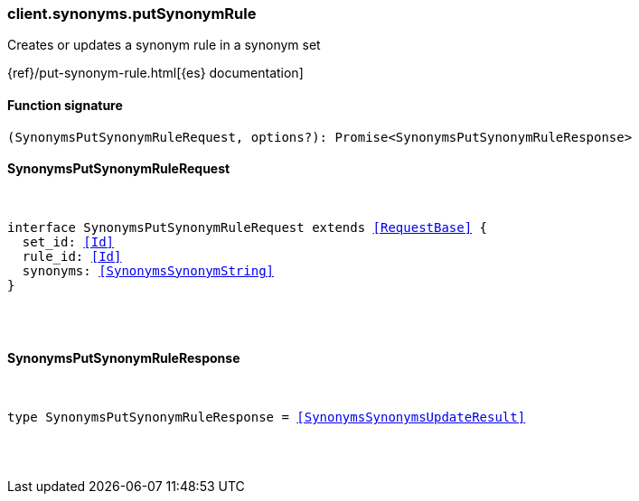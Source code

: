 [[reference-synonyms-put_synonym_rule]]

////////
===========================================================================================================================
||                                                                                                                       ||
||                                                                                                                       ||
||                                                                                                                       ||
||        ██████╗ ███████╗ █████╗ ██████╗ ███╗   ███╗███████╗                                                            ||
||        ██╔══██╗██╔════╝██╔══██╗██╔══██╗████╗ ████║██╔════╝                                                            ||
||        ██████╔╝█████╗  ███████║██║  ██║██╔████╔██║█████╗                                                              ||
||        ██╔══██╗██╔══╝  ██╔══██║██║  ██║██║╚██╔╝██║██╔══╝                                                              ||
||        ██║  ██║███████╗██║  ██║██████╔╝██║ ╚═╝ ██║███████╗                                                            ||
||        ╚═╝  ╚═╝╚══════╝╚═╝  ╚═╝╚═════╝ ╚═╝     ╚═╝╚══════╝                                                            ||
||                                                                                                                       ||
||                                                                                                                       ||
||    This file is autogenerated, DO NOT send pull requests that changes this file directly.                             ||
||    You should update the script that does the generation, which can be found in:                                      ||
||    https://github.com/elastic/elastic-client-generator-js                                                             ||
||                                                                                                                       ||
||    You can run the script with the following command:                                                                 ||
||       npm run elasticsearch -- --version <version>                                                                    ||
||                                                                                                                       ||
||                                                                                                                       ||
||                                                                                                                       ||
===========================================================================================================================
////////

[discrete]
[[client.synonyms.putSynonymRule]]
=== client.synonyms.putSynonymRule

Creates or updates a synonym rule in a synonym set

{ref}/put-synonym-rule.html[{es} documentation]

[discrete]
==== Function signature

[source,ts]
----
(SynonymsPutSynonymRuleRequest, options?): Promise<SynonymsPutSynonymRuleResponse>
----

[discrete]
==== SynonymsPutSynonymRuleRequest

[pass]
++++
<pre>
++++
interface SynonymsPutSynonymRuleRequest extends <<RequestBase>> {
  set_id: <<Id>>
  rule_id: <<Id>>
  synonyms: <<SynonymsSynonymString>>
}

[pass]
++++
</pre>
++++
[discrete]
==== SynonymsPutSynonymRuleResponse

[pass]
++++
<pre>
++++
type SynonymsPutSynonymRuleResponse = <<SynonymsSynonymsUpdateResult>>

[pass]
++++
</pre>
++++
